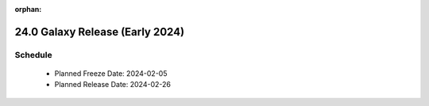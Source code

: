 
:orphan:

===========================================================
24.0 Galaxy Release (Early 2024)
===========================================================


Schedule
===========================================================
 * Planned Freeze Date: 2024-02-05
 * Planned Release Date: 2024-02-26
